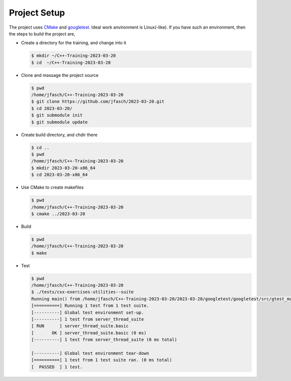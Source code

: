 Project Setup
=============

The project uses `CMake <https://cmake.org/>`__ and `googletest
<https://github.com/google/googletest>`__. Ideal work anvironment is
Linux(-like). If you have such an environment, then the steps to build
the project are,

* Create a directory for the training, and change into it

  .. code-block:: console

     $ mkdir ~/C++-Training-2023-03-20
     $ cd  ~/C++-Training-2023-03-20

* Clone and massage the project source

  .. code-block:: console

     $ pwd
     /home/jfasch/C++-Training-2023-03-20
     $ git clone https://github.com/jfasch/2023-03-20.git
     $ cd 2023-03-20/
     $ git submodule init
     $ git submodule update

* Create build directory, and chdir there

  .. code-block:: console

     $ cd ..
     $ pwd
     /home/jfasch/C++-Training-2023-03-20
     $ mkdir 2023-03-20-x86_64
     $ cd 2023-03-20-x86_64

* Use CMake to create makefiles

  .. code-block:: console

     $ pwd
     /home/jfasch/C++-Training-2023-03-20
     $ cmake ../2023-03-20

* Build

  .. code-block:: console

     $ pwd
     /home/jfasch/C++-Training-2023-03-20
     $ make

* Test

  .. code-block:: console

     $ pwd
     /home/jfasch/C++-Training-2023-03-20
     $ ./tests/cxx-exercises-utilities--suite 
     Running main() from /home/jfasch/C++-Training-2023-03-20/2023-03-20/googletest/googletest/src/gtest_main.cc
     [==========] Running 1 test from 1 test suite.
     [----------] Global test environment set-up.
     [----------] 1 test from server_thread_suite
     [ RUN      ] server_thread_suite.basic
     [       OK ] server_thread_suite.basic (0 ms)
     [----------] 1 test from server_thread_suite (0 ms total)
     
     [----------] Global test environment tear-down
     [==========] 1 test from 1 test suite ran. (0 ms total)
     [  PASSED  ] 1 test.
